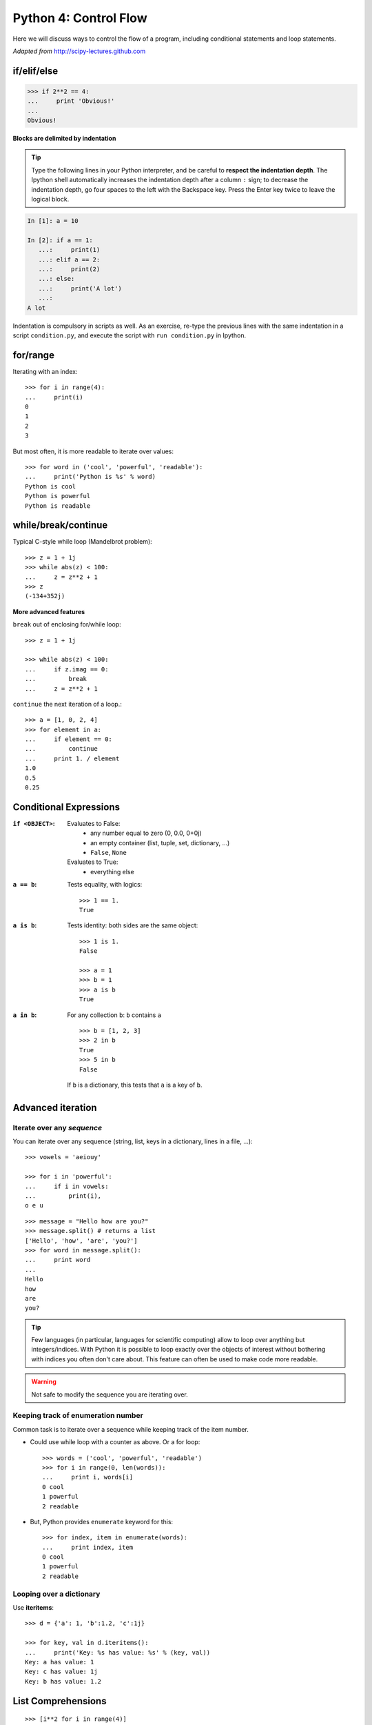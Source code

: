 Python 4: Control Flow
======================

Here we will discuss ways to control the flow of a program, including
conditional statements and loop statements.

*Adapted from* http://scipy-lectures.github.com

if/elif/else
------------

.. sourcecode:: python

    >>> if 2**2 == 4:
    ...     print 'Obvious!'
    ...
    Obvious!


**Blocks are delimited by indentation**

.. tip::
   
    Type the following lines in your Python interpreter, and be careful
    to **respect the indentation depth**. The Ipython shell automatically
    increases the indentation depth after a column ``:`` sign; to
    decrease the indentation depth, go four spaces to the left with the
    Backspace key. Press the Enter key twice to leave the logical block.

.. sourcecode:: ipython

    In [1]: a = 10

    In [2]: if a == 1:
       ...:     print(1)
       ...: elif a == 2:
       ...:     print(2)
       ...: else:
       ...:     print('A lot')
       ...:
    A lot

Indentation is compulsory in scripts as well. As an exercise, re-type the
previous lines with the same indentation in a script ``condition.py``, and
execute the script with ``run condition.py`` in Ipython.

for/range
----------

Iterating with an index::

    >>> for i in range(4):
    ...     print(i)
    0
    1
    2
    3

But most often, it is more readable to iterate over values::

    >>> for word in ('cool', 'powerful', 'readable'):
    ...     print('Python is %s' % word)
    Python is cool
    Python is powerful
    Python is readable


while/break/continue
---------------------

Typical C-style while loop (Mandelbrot problem)::

    >>> z = 1 + 1j
    >>> while abs(z) < 100:
    ...     z = z**2 + 1
    >>> z
    (-134+352j)

**More advanced features**

``break`` out of enclosing for/while loop::

    >>> z = 1 + 1j

    >>> while abs(z) < 100:
    ...     if z.imag == 0:
    ...         break
    ...     z = z**2 + 1


``continue`` the next iteration of a loop.::

    >>> a = [1, 0, 2, 4]
    >>> for element in a:
    ...     if element == 0:
    ...         continue
    ...     print 1. / element
    1.0
    0.5
    0.25



Conditional Expressions
-----------------------

:``if <OBJECT>``:

  Evaluates to False:
    * any number equal to zero (0, 0.0, 0+0j)
    * an empty container (list, tuple, set, dictionary, ...)
    * ``False``, ``None``

  Evaluates to True:
    * everything else

:``a == b``:

  Tests equality, with logics::

    >>> 1 == 1.
    True

:``a is b``:

  Tests identity: both sides are the same object::

    >>> 1 is 1.
    False

    >>> a = 1
    >>> b = 1
    >>> a is b
    True

:``a in b``:

  For any collection ``b``: ``b`` contains ``a`` ::

    >>> b = [1, 2, 3]
    >>> 2 in b
    True
    >>> 5 in b
    False


  If ``b`` is a dictionary, this tests that ``a`` is a key of ``b``.

Advanced iteration
-------------------------

Iterate over any *sequence*
~~~~~~~~~~~~~~~~~~~~~~~~~~~~

You can iterate over any sequence (string, list, keys in a dictionary, lines in
a file, ...)::

    >>> vowels = 'aeiouy'

    >>> for i in 'powerful':
    ...     if i in vowels:
    ...         print(i),
    o e u

::

    >>> message = "Hello how are you?"
    >>> message.split() # returns a list
    ['Hello', 'how', 'are', 'you?']
    >>> for word in message.split():
    ...     print word
    ...
    Hello
    how
    are
    you?

.. tip::

    Few languages (in particular, languages for scientific computing) allow to
    loop over anything but integers/indices. With Python it is possible to
    loop exactly over the objects of interest without bothering with indices
    you often don't care about. This feature can often be used to make
    code more readable.


.. warning:: Not safe to modify the sequence you are iterating over.

Keeping track of enumeration number
~~~~~~~~~~~~~~~~~~~~~~~~~~~~~~~~~~~~

Common task is to iterate over a sequence while keeping track of the
item number.

* Could use while loop with a counter as above. Or a for loop::

    >>> words = ('cool', 'powerful', 'readable')
    >>> for i in range(0, len(words)):
    ...     print i, words[i]
    0 cool
    1 powerful
    2 readable

* But, Python provides ``enumerate`` keyword for this::

    >>> for index, item in enumerate(words):
    ...     print index, item
    0 cool
    1 powerful
    2 readable



Looping over a dictionary
~~~~~~~~~~~~~~~~~~~~~~~~~~

Use **iteritems**::

    >>> d = {'a': 1, 'b':1.2, 'c':1j}

    >>> for key, val in d.iteritems():
    ...     print('Key: %s has value: %s' % (key, val))
    Key: a has value: 1
    Key: c has value: 1j
    Key: b has value: 1.2

List Comprehensions
-------------------

::

    >>> [i**2 for i in range(4)]
    [0, 1, 4, 9]

_____


.. topic:: Exercise
    :class: green

    Compute the decimals of Pi using the Wallis formula:

    .. math::
        \pi = 2 \prod_{i=1}^{\infty} \frac{4i^2}{4i^2 - 1}

    .. image:: formula.png
